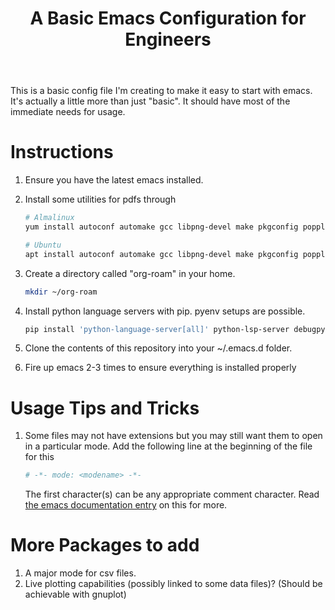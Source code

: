 #+TITLE: A Basic Emacs Configuration for Engineers

This is a basic config file I'm creating to make it easy to start with emacs.
It's actually a little more than just "basic". It should have most of the immediate needs for usage.

* Instructions
1. Ensure you have the latest emacs installed.
2. Install some utilities for pdfs through
   #+begin_src bash
     # Almalinux
     yum install autoconf automake gcc libpng-devel make pkgconfig poppler-devel poppler-glib-devel zlib-devel

     # Ubuntu
     apt install autoconf automake gcc libpng-devel make pkgconfig poppler-devel poppler-glib-devel zlib-devel
   #+end_src
3. Create a directory called "org-roam" in your home.
   #+begin_src bash
     mkdir ~/org-roam
   #+end_src
4. Install python language servers with pip. pyenv setups are possible.
   #+begin_src bash
     pip install 'python-language-server[all]' python-lsp-server debugpy
   #+end_src
5. Clone the contents of this repository into your ~/.emacs.d folder.
6. Fire up emacs 2-3 times to ensure everything is installed properly

* Usage Tips and Tricks
1. Some files may not have extensions but you may still want them to open in a particular mode.
   Add the following line at the beginning of the file for this
   #+begin_src python
     # -*- mode: <modename> -*-
   #+end_src
   The first character(s) can be any appropriate comment character.
   Read [[https://www.gnu.org/software/emacs/manual/html_node/emacs/Choosing-Modes.html][the emacs documentation entry]] on this for more.

* More Packages to add
1. A major mode for csv files.
2. Live plotting capabilities (possibly linked to some data files)? (Should be achievable with gnuplot)
